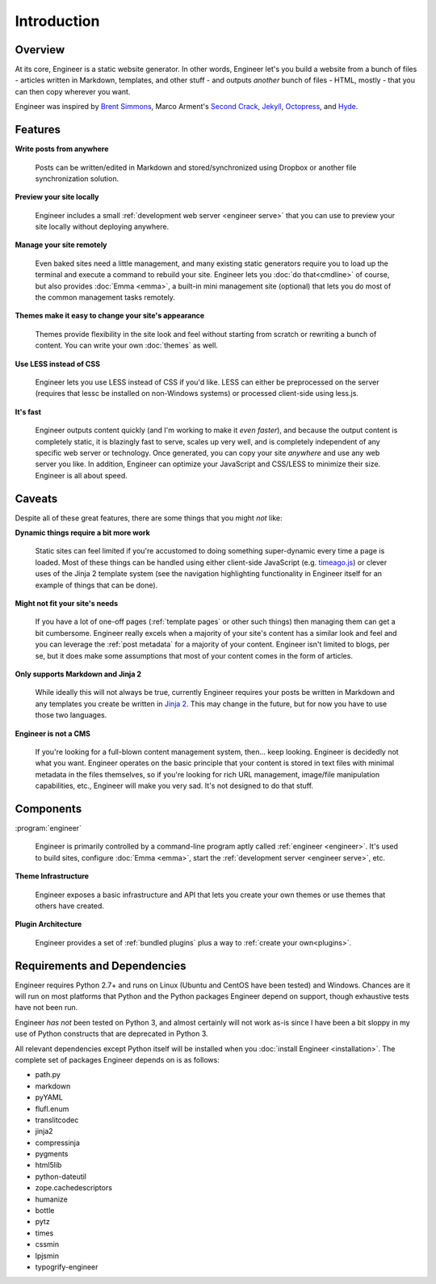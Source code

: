 
============
Introduction
============

Overview
========

At its core, Engineer is a static website generator. In other words, Engineer let's you build a website from a bunch
of files - articles written in Markdown, templates, and other stuff - and outputs *another* bunch of files - HTML,
mostly - that you can then copy wherever you want.

Engineer was inspired by `Brent Simmons`_, Marco Arment's `Second Crack`_, `Jekyll`_, `Octopress`_, and `Hyde`_.

.. Links
.. _timeago.js: http://timeago.yarp.com/
.. _Jinja 2: http://jinja.pocoo.org
.. _Brent Simmons: http://inessential.com/2011/03/16/a_plea_for_baked_weblogs
.. _Second Crack: https://github.com/marcoarment/secondcrack
.. _Jekyll: http://jekyllrb.com/
.. _Octopress: http://octopress.org/
.. _Hyde: http://hyde.github.com/


.. _features:

Features
========

**Write posts from anywhere**

    Posts can be written/edited in Markdown and stored/synchronized using Dropbox or another file synchronization
    solution.

**Preview your site locally**

    Engineer includes a small :ref:`development web server <engineer serve>` that you can use to preview your site
    locally without deploying anywhere.

**Manage your site remotely**

    Even baked sites need a little management, and many existing static generators require you to load up the
    terminal and execute a command to rebuild your site. Engineer lets you :doc:`do that<cmdline>` of course,
    but also provides :doc:`Emma <emma>`, a built-in mini management site (optional) that lets you
    do most of the common management tasks remotely.

**Themes make it easy to change your site's appearance**

    Themes provide flexibility in the site look and feel without starting from scratch or rewriting a bunch of
    content. You can write your own :doc:`themes` as well.

**Use LESS instead of CSS**

    Engineer lets you use LESS instead of CSS if you'd like. LESS can either be preprocessed on the server (requires
    that lessc be installed on non-Windows systems) or processed client-side using less.js.

**It's fast**

    Engineer outputs content quickly (and I'm working to make it *even faster*), and because the output content is
    completely static, it is blazingly fast to serve, scales up very well, and is completely independent of any
    specific web server or technology. Once generated, you can copy your site *anywhere* and use any web server you
    like. In addition, Engineer can optimize your JavaScript and CSS/LESS to minimize their size. Engineer is all
    about speed.


.. _caveats:

Caveats
=======

Despite all of these great features, there are some things that you might *not* like:

**Dynamic things require a bit more work**

    Static sites can feel limited if you're accustomed to doing something super-dynamic every time a page is loaded.
    Most of these things can be handled using either client-side JavaScript (e.g. `timeago.js`_) or clever uses of
    the Jinja 2 template system (see the navigation highlighting functionality in Engineer itself for an example of
    things that can be done).

**Might not fit your site's needs**

    If you have a lot of one-off pages (:ref:`template pages` or other such things) then managing them can get a bit
    cumbersome. Engineer really excels when a majority of your site's content has a similar look and feel and you can
    leverage the :ref:`post metadata` for a majority of your content. Engineer isn't limited to blogs, per se,
    but it does make some assumptions that most of your content comes in the form of articles.

**Only supports Markdown and Jinja 2**

    While ideally this will not always be true, currently Engineer requires your posts be written in Markdown and any
    templates you create be written in `Jinja 2`_. This may change in the future, but for now you have to use those
    two languages.

**Engineer is not a CMS**

    If you're looking for a full-blown content management system, then... keep looking. Engineer is decidedly not what
    you want. Engineer operates on the basic principle that your content is stored in text files with minimal
    metadata in the files themselves, so if you're looking for rich URL management, image/file manipulation
    capabilities, etc., Engineer will make you very sad. It's not designed to do that stuff.


Components
==========

:program:`engineer`

    Engineer is primarily controlled by a command-line program aptly called :ref:`engineer <engineer>`. It's used to
    build sites, configure :doc:`Emma <emma>`, start the :ref:`development server <engineer serve>`, etc.

**Theme Infrastructure**

    Engineer exposes a basic infrastructure and API that lets you create your own themes or use themes that others
    have created.

**Plugin Architecture**

    Engineer provides a set of :ref:`bundled plugins` plus a way to :ref:`create your own<plugins>`.

Requirements and Dependencies
=============================

Engineer requires Python 2.7+ and runs on Linux (Ubuntu and CentOS have been tested) and Windows. Chances are it will
run on most platforms that Python and the Python packages Engineer depend on support,
though exhaustive tests have not been run.

Engineer *has not* been tested on Python 3, and almost certainly will not work as-is since I have been a bit sloppy in
my use of Python constructs that are deprecated in Python 3.

All relevant dependencies except Python itself will be installed when you :doc:`install Engineer <installation>`. The
complete set of packages Engineer depends on is as follows:

* path.py
* markdown
* pyYAML
* flufl.enum
* translitcodec
* jinja2
* compressinja
* pygments
* html5lib
* python-dateutil
* zope.cachedescriptors
* humanize
* bottle
* pytz
* times
* cssmin
* lpjsmin
* typogrify-engineer
